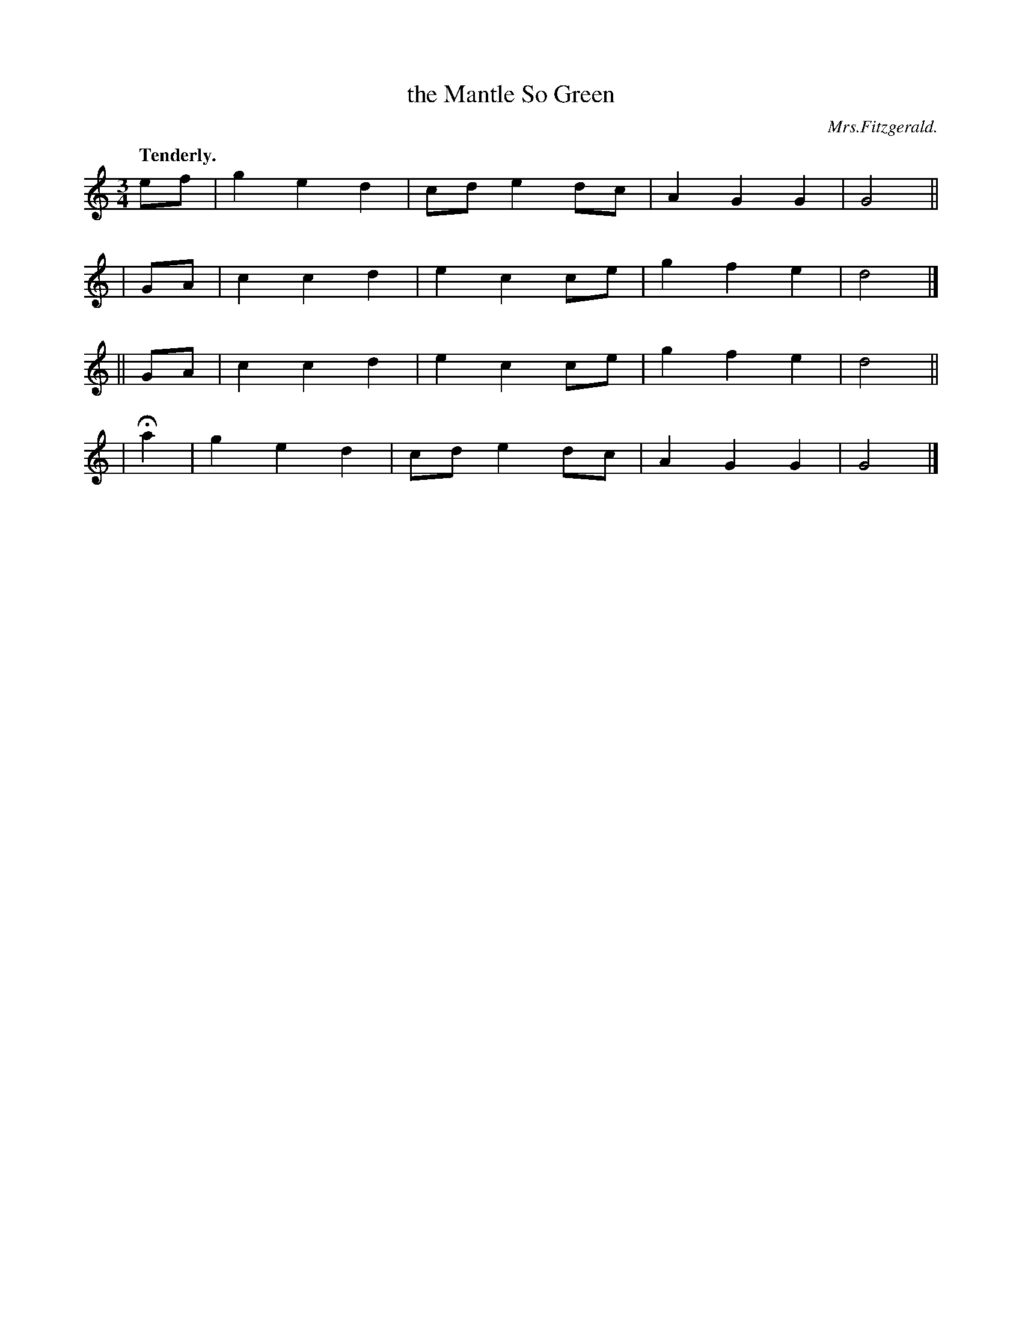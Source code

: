 X: 357
T: the Mantle So Green
R: air, waltz
%S: s:4 b:16(4+4+4+4)
B: O'Neill's 1850 #357
O: Mrs.Fitzgerald.
Z: Chris Falt, cfalt@trytel.com
Q: "Tenderly."
M: 3/4
L: 1/8
K: C
   ef | g2 e2 d2 | cd e2 dc | A2 G2 G2 | G4 ||
|  GA | c2 c2 d2 | e2 c2 ce | g2 f2 e2 | d4 |]
|| GA | c2 c2 d2 | e2 c2 ce | g2 f2 e2 | d4 ||
| Ha2 | g2 e2 d2 | cd e2 dc | A2 G2 G2 | G4 |]
